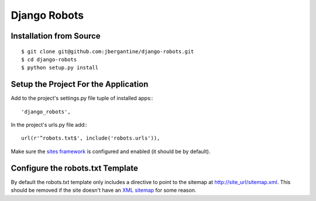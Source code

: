 ===============
 Django Robots
===============

Installation from Source
========================

::

 $ git clone git@github.com:jbergantine/django-robots.git
 $ cd django-robots
 $ python setup.py install

Setup the Project For the Application
=====================================

Add to the project's settings.py file tuple of installed apps:::

 'django_robots',

In the project's urls.py file add:::

 url(r'^robots.txt$', include('robots.urls')),

Make sure the `sites framework`__ is configured and enabled (it should be by default). 

Configure the robots.txt Template
=================================

By default the robots.txt template only includes a directive to point to the sitemap at http://site_url/sitemap.xml. This should be removed if the site doesn't have an `XML sitemap`__ for some reason.

__ http://docs.djangoproject.com/en/dev/ref/contrib/sites/#module-django.contrib.sites

__ http://docs.djangoproject.com/en/dev/ref/contrib/sitemaps/